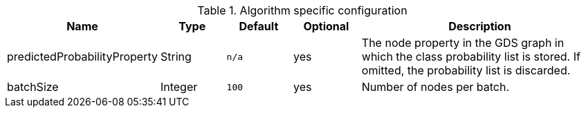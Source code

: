 .Algorithm specific configuration
[opts="header",cols="1,1,1m,1,4"]
|===
| Name                         | Type    | Default | Optional | Description
| predictedProbabilityProperty | String  | n/a     | yes      | The node property in the GDS graph in which the class probability list is stored. If omitted, the probability list is discarded.
| batchSize                    | Integer | 100     | yes      | Number of nodes per batch.
|===
